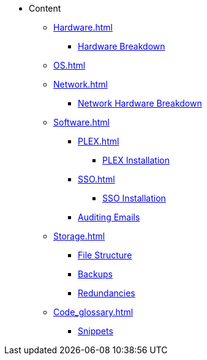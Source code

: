 * Content
** xref:Hardware.adoc[]
*** xref:Hardware_breakdown.adoc[Hardware Breakdown]
** xref:OS.adoc[]
** xref:Network.adoc[]
*** xref:Network_hardware.adoc[Network Hardware Breakdown]
** xref:Software.adoc[]
*** xref:PLEX.adoc[]
**** xref:PLEX_installation.adoc[PLEX Installation]
*** xref:SSO.adoc[]
**** xref:SSO_installation.adoc[SSO Installation]
*** xref:Auditing_emails.adoc[Auditing Emails]
** xref:Storage.adoc[]
*** xref:File_structure.adoc[File Structure]
*** xref:Backups.adoc[Backups]
*** xref:Redundancies.adoc[Redundancies]
** xref:Code_glossary.adoc[]
*** xref:Snippets.adoc[Snippets]
